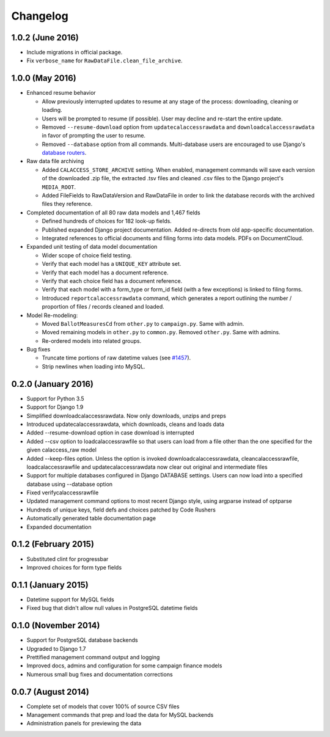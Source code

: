 Changelog
=========

1.0.2 (June 2016)
----------------

* Include migrations in official package.
* Fix ``verbose_name`` for ``RawDataFile.clean_file_archive``.

1.0.0 (May 2016)
----------------

* Enhanced resume behavior
  
  * Allow previously interrupted updates to resume at any stage of the process: downloading, cleaning or loading.
  * Users will be prompted to resume (if possible). User may decline and re-start the entire update.
  * Removed ``--resume-download`` option from ``updatecalaccessrawdata`` and ``downloadcalaccessrawdata`` in favor of prompting the user to resume.
  * Removed ``--database`` option from all commands. Multi-database users are encouraged to use Django's `database routers <https://docs.djangoproject.com/en/1.9/topics/db/multi-db/#using-routers>`_.

* Raw data file archiving

  * Added ``CALACCESS_STORE_ARCHIVE`` setting. When enabled, management commands will save each version of the downloaded .zip file, the extracted .tsv files and cleaned .csv files to the Django project's ``MEDIA_ROOT``.
  * Added FileFields to RawDataVersion and RawDataFile in order to link the database records with the archived files they reference.

* Completed documentation of all 80 raw data models and 1,467 fields

  * Defined hundreds of choices for 182 look-up fields.
  * Published expanded Django project documentation. Added re-directs from old app-specific documentation.
  * Integrated references to official documents and filing forms into data models. PDFs on DocumentCloud.

* Expanded unit testing of data model documentation

  * Wider scope of choice field testing.
  * Verify that each model has a ``UNIQUE_KEY`` attribute set.
  * Verify that each model has a document reference.
  * Verify that each choice field has a document reference.
  * Verify that each model with a form_type or form_id field (with a few exceptions) is linked to filing forms.
  * Introduced ``reportcalaccessrawdata`` command, which generates a report outlining the number / proportion of files / records cleaned and loaded.

* Model Re-modeling:

  * Moved ``BallotMeasuresCd`` from ``other.py`` to ``campaign.py``. Same with admin.
  * Moved remaining models in ``other.py`` to ``common.py``. Removed ``other.py``. Same with admins.
  * Re-ordered models into related groups.

* Bug fixes

  * Truncate time portions of raw datetime values (see `#1457 <https://github.com/california-civic-data-coalition/django-calaccess-raw-data/issues/1457>`_).
  * Strip newlines when loading into MySQL.

0.2.0 (January 2016)
---------------------

* Support for Python 3.5
* Support for Django 1.9
* Simplified downloadcalaccessrawdata. Now only downloads, unzips and preps
* Introduced updatecalaccessrawdata, which downloads, cleans and loads data
* Added --resume-download option in case download is interrupted
* Added --csv option to loadcalaccessrawfile so that users can load from a file other than the one specified for the given calaccess_raw model
* Added --keep-files option. Unless the option is invoked downloadcalaccessrawdata, cleancalaccessrawfile, loadcalaccessrawfile and updatecalaccessrawdata now clear out original and intermediate files  
* Support for multiple databases configured in Django DATABASE settings. Users can now load into a specified database using --database option
* Fixed verifycalaccessrawfile
* Updated management command options to most recent Django style, using argparse instead of optparse
* Hundreds of unique keys, field defs and choices patched by Code Rushers
* Automatically generated table documentation page
* Expanded documentation

0.1.2 (February 2015)
---------------------

* Substituted clint for progressbar
* Improved choices for form type fields

0.1.1 (January 2015)
--------------------

* Datetime support for MySQL fields
* Fixed bug that didn't allow null values in PostgreSQL datetime fields


0.1.0 (November 2014)
---------------------

* Support for PostgreSQL database backends
* Upgraded to Django 1.7
* Prettified management command output and logging
* Improved docs, admins and configuration for some campaign finance models
* Numerous small bug fixes and documentation corrections


0.0.7 (August 2014)
-------------------

* Complete set of models that cover 100% of source CSV files
* Management commands that prep and load the data for MySQL backends
* Administration panels for previewing the data
